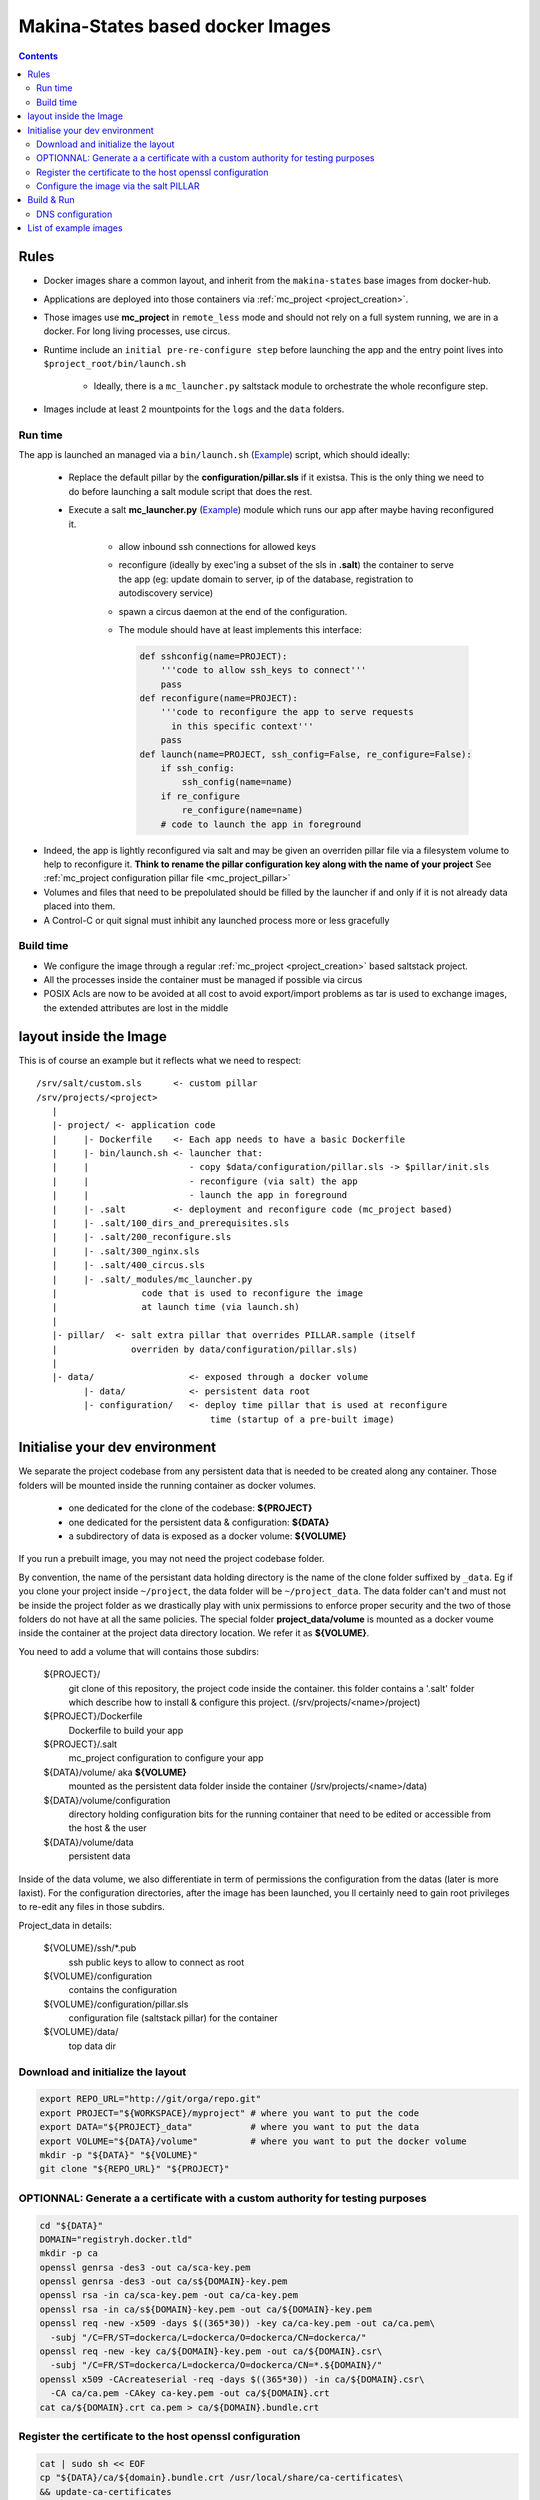 Makina-States based docker Images
=====================================

.. contents::

Rules
-----
- Docker images share a common layout, and inherit from the ``makina-states`` base images from docker-hub.
- Applications are deployed into those containers via :ref:`mc_project <project_creation>`.
- Those images use **mc_project** in ``remote_less`` mode and should not rely on a full
  system running, we are in a docker. For long living processes, use circus.
- Runtime include an ``initial pre-re-configure step`` before launching the app
  and the entry point lives into ``$project_root/bin/launch.sh``

    - Ideally, there is a ``mc_launcher.py`` saltstack module to orchestrate the whole reconfigure step.

- Images include at least 2 mountpoints for the ``logs`` and the ``data`` folders.

Run time
++++++++++
The app is launched an managed via a ``bin/launch.sh`` (`Example <https://github.com/makinacorpus/corpus-dockerregistry/blob/master/bin/launch.sh>`_) script, which should ideally:

  - Replace the default pillar by the **configuration/pillar.sls** if it
    existsa. This is the only thing we need to do before launching a salt
    module script that does the rest.
  - Execute a salt **mc_launcher.py** (`Example <https://github.com/makinacorpus/corpus-dockerregistry/blob/master/.salt/_modules/mc_launcher.py>`_) module which runs our app after maybe
    having reconfigured it.

      - allow inbound ssh connections for allowed keys
      - reconfigure (ideally by exec'ing a subset of the sls in **.salt**)
        the container to serve the app (eg: update domain to server,
        ip of the database, registration to autodiscovery service)
      - spawn a circus daemon at the end of the configuration.
      - The module should have at least implements this interface:

        .. code-block:: python

            def sshconfig(name=PROJECT):
                '''code to allow ssh_keys to connect'''
                pass
            def reconfigure(name=PROJECT):
                '''code to reconfigure the app to serve requests
                  in this specific context'''
                pass
            def launch(name=PROJECT, ssh_config=False, re_configure=False):
                if ssh_config:
                    ssh_config(name=name)
                if re_configure
                    re_configure(name=name)
                # code to launch the app in foreground

- Indeed, the app is lightly reconfigured via salt and may be given an
  overriden pillar file via a filesystem volume to help to reconfigure it.
  **Think to rename the pillar configuration key along with the name of your project**
  See :ref:`mc_project configuration pillar file <mc_project_pillar>`
- Volumes and files that need to be prepolulated should be filled by the
  launcher if and only if it is not already data placed into them.
- A Control-C or quit signal must inhibit any launched process more or less
  gracefully

Build time
++++++++++++++++
- We configure the image through a regular :ref:`mc_project <project_creation>` based
  saltstack project.
- All the processes inside the container must be managed if possible via circus
- POSIX Acls are now to be avoided at all cost to avoid export/import problems as tar
  is used to exchange images, the extended attributes are lost in the middle


layout inside the Image
-------------------------
This is of course an example but it reflects what we need to respect::

    /srv/salt/custom.sls      <- custom pillar
    /srv/projects/<project>
       |
       |- project/ <- application code
       |     |- Dockerfile    <- Each app needs to have a basic Dockerfile
       |     |- bin/launch.sh <- launcher that:
       |     |                   - copy $data/configuration/pillar.sls -> $pillar/init.sls
       |     |                   - reconfigure (via salt) the app
       |     |                   - launch the app in foreground
       |     |- .salt         <- deployment and reconfigure code (mc_project based)
       |     |- .salt/100_dirs_and_prerequisites.sls
       |     |- .salt/200_reconfigure.sls
       |     |- .salt/300_nginx.sls
       |     |- .salt/400_circus.sls
       |     |- .salt/_modules/mc_launcher.py
       |                code that is used to reconfigure the image
       |                at launch time (via launch.sh)
       |
       |- pillar/  <- salt extra pillar that overrides PILLAR.sample (itself
       |              overriden by data/configuration/pillar.sls)
       |
       |- data/                  <- exposed through a docker volume
             |- data/            <- persistent data root
             |- configuration/   <- deploy time pillar that is used at reconfigure
                                     time (startup of a pre-built image)


Initialise your dev environment
----------------------------------------
We separate the project codebase from any persistent data that is needed to be created along any container.
Those folders will be mounted inside the running container as docker volumes.

    - one dedicated for the clone of the codebase: **${PROJECT}**
    - one dedicated for the persistent data & configuration: **${DATA}**
    - a subdirectory of data is exposed as a docker volume: **${VOLUME}**

If you run a prebuilt image, you may not need the project codebase folder.

By convention, the name of the persistant data holding directory is the name of the clone folder suffixed by ``_data``.
Eg if you clone your project inside ``~/project``, the data folder will be ``~/project_data``.
The data folder can't and must not be inside the project folder as we drastically play with
unix permissions to enforce proper security and the two of those folders do not have at all the same policies.
The special folder **project_data/volume** is mounted as a docker voume inside the container at the project data directory location. We refer it as **${VOLUME}**.

You need to add a volume that will contains those subdirs:

    ${PROJECT}/
        git clone of this repository, the project code inside the
        container. this folder contains a '.salt' folder which
        describe how to install & configure this project.
        (/srv/projects/<name>/project)
    ${PROJECT}/Dockerfile
        Dockerfile to build your app
    ${PROJECT}/.salt
        mc_project configuration to configure your app
    ${DATA}/volume/ aka **${VOLUME}**
        mounted as the persistent data folder inside the container
        (/srv/projects/<name>/data)
    ${DATA}/volume/configuration
        directory holding configuration bits for the running container
        that need to be edited or accessible from the host & the user
    ${DATA}/volume/data
        persistent data

Inside of the data volume, we also differentiate in term of permissions
the configuration from the datas (later is more laxist).
For the configuration directories, after the image has been launched, you ll
certainly need to gain root privileges to re-edit any files in those subdirs.

Project_data in details:

    ${VOLUME}/ssh/\*.pub
        ssh public keys to allow to connect as root
    ${VOLUME}/configuration
        contains the configuration
    ${VOLUME}/configuration/pillar.sls
        configuration file (saltstack pillar) for the container
    ${VOLUME}/data/
        top data dir

Download and initialize the layout
+++++++++++++++++++++++++++++++++++

.. code-block:: bash

    export REPO_URL="http://git/orga/repo.git"
    export PROJECT="${WORKSPACE}/myproject" # where you want to put the code
    export DATA="${PROJECT}_data"           # where you want to put the data
    export VOLUME="${DATA}/volume"          # where you want to put the docker volume
    mkdir -p "${DATA}" "${VOLUME}"
    git clone "${REPO_URL}" "${PROJECT}"

OPTIONNAL: Generate a a certificate with a custom authority for testing purposes
++++++++++++++++++++++++++++++++++++++++++++++++++++++++++++++++++++++++++++++++++++++

.. code-block:: bash

    cd "${DATA}"
    DOMAIN="registryh.docker.tld"
    mkdir -p ca
    openssl genrsa -des3 -out ca/sca-key.pem
    openssl genrsa -des3 -out ca/s${DOMAIN}-key.pem
    openssl rsa -in ca/sca-key.pem -out ca/ca-key.pem
    openssl rsa -in ca/s${DOMAIN}-key.pem -out ca/${DOMAIN}-key.pem
    openssl req -new -x509 -days $((365*30)) -key ca/ca-key.pem -out ca/ca.pem\
      -subj "/C=FR/ST=dockerca/L=dockerca/O=dockerca/CN=dockerca/"
    openssl req -new -key ca/${DOMAIN}-key.pem -out ca/${DOMAIN}.csr\
      -subj "/C=FR/ST=dockerca/L=dockerca/O=dockerca/CN=*.${DOMAIN}/"
    openssl x509 -CAcreateserial -req -days $((365*30)) -in ca/${DOMAIN}.csr\
      -CA ca/ca.pem -CAkey ca-key.pem -out ca/${DOMAIN}.crt
    cat ca/${DOMAIN}.crt ca.pem > ca/${DOMAIN}.bundle.crt

Register the certificate to the host openssl configuration
+++++++++++++++++++++++++++++++++++++++++++++++++++++++++++++
.. code-block:: bash

    cat | sudo sh << EOF
    cp "${DATA}/ca/${domain}.bundle.crt /usr/local/share/ca-certificates\
    && update-ca-certificates
    EOF

Configure the image via the salt PILLAR
+++++++++++++++++++++++++++++++++++++++++++
You need then to fill the pillar to reconfigure your container at running time.
  - setup a domain to serve for the registry (the virtualhost name)
  - (opt) the SSL certificate informations

.. code-block:: bash

    mkdir -p "${VOLUME}/configuration"
    cp .salt/PILLAR.sample "${VOLUME}/configuration/pillar.sls"
    sed -re "s/makina-projects.projectname/makina-projects.registry/g"\
      -i "${VOLUME}/configuration/pillar.sls"
    $EDITOR "${VOLUME}/configuration/pillar.sls" # Adapt to your needs

Build & Run
---------------
**Be sure to have completed the initial configuration (SSL, PILLAR) before launching the container.**
You may not need to **build** the image, you can directly download it from the docker-hub.

.. code-block:: bash

    docker pull <orga>/<image>
    # or docker build -t <orga>/<image> .

Run

.. code-block:: bash

    docker run -ti -v "${VOLUME}":/srv/projects/<project>/data <orga>/<image>

DNS configuration
++++++++++++++++++
When your container is running and you want to access it locally, in development mode,<br/>
just inspect and register it in your /etc/hosts file can avoid you tedious setup

Assuming that you configured the container to respond to **${DOMAIN}**.

.. code-block:: bash

    IP=$(sudo docker inspect -f '{{ .NetworkSettings.IPAddress }}' <YOUR_CONTAINER_ID>)
    cat | sudo sh << EOF
    sed -i -re "/${DOMAIN}/d" /etc/hosts
    echo $IP ${DOMAIN}>>/etc/hosts
    EOF

List of example images
---------------------------
- `docker registry <https://github.com/makinacorpus/corpus-dockerregistry>`_




